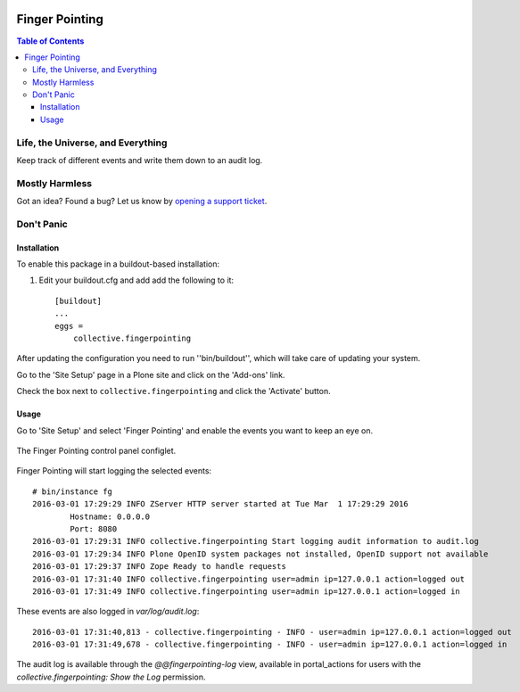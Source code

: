 .. image:: docs/fingerpointing.png
    :align: left
    :alt: Finger Pointing
    :height: 100px
    :width: 100px

***************
Finger Pointing
***************

.. contents:: Table of Contents

Life, the Universe, and Everything
==================================

Keep track of different events and write them down to an audit log.

Mostly Harmless
===============

.. image:: http://img.shields.io/pypi/v/collective.fingerpointing.svg
   :target: https://pypi.python.org/pypi/collective.fingerpointing

.. image:: https://img.shields.io/travis/collective/collective.fingerpointing/master.svg
    :target: http://travis-ci.org/collective/collective.fingerpointing

.. image:: https://img.shields.io/coveralls/collective/collective.fingerpointing/master.svg
    :target: https://coveralls.io/r/collective/collective.fingerpointing

Got an idea? Found a bug? Let us know by `opening a support ticket`_.

.. _`opening a support ticket`: https://github.com/collective/collective.fingerpointing/issues

Don't Panic
===========

Installation
------------

To enable this package in a buildout-based installation:

#. Edit your buildout.cfg and add add the following to it::

    [buildout]
    ...
    eggs =
        collective.fingerpointing

After updating the configuration you need to run ''bin/buildout'', which will take care of updating your system.

Go to the 'Site Setup' page in a Plone site and click on the 'Add-ons' link.

Check the box next to ``collective.fingerpointing`` and click the 'Activate' button.

Usage
-----

Go to 'Site Setup' and select 'Finger Pointing' and enable the events you want to keep an eye on.

.. figure:: docs/controlpanel.png
    :align: center
    :height: 600px
    :width: 768px

    The Finger Pointing control panel configlet.

Finger Pointing will start logging the selected events::

    # bin/instance fg
    2016-03-01 17:29:29 INFO ZServer HTTP server started at Tue Mar  1 17:29:29 2016
            Hostname: 0.0.0.0
            Port: 8080
    2016-03-01 17:29:31 INFO collective.fingerpointing Start logging audit information to audit.log
    2016-03-01 17:29:34 INFO Plone OpenID system packages not installed, OpenID support not available
    2016-03-01 17:29:37 INFO Zope Ready to handle requests
    2016-03-01 17:31:40 INFO collective.fingerpointing user=admin ip=127.0.0.1 action=logged out
    2016-03-01 17:31:49 INFO collective.fingerpointing user=admin ip=127.0.0.1 action=logged in

These events are also logged in `var/log/audit.log`::

    2016-03-01 17:31:40,813 - collective.fingerpointing - INFO - user=admin ip=127.0.0.1 action=logged out
    2016-03-01 17:31:49,678 - collective.fingerpointing - INFO - user=admin ip=127.0.0.1 action=logged in

The audit log is available through the `@@fingerpointing-log` view,
available in portal_actions for users with the `collective.fingerpointing: Show the Log` permission.

.. image:: docs/audit-log-view.png
    :align: left
    :alt: Finger Pointing
    :height: 480px
    :width: 768px

    The Finger Pointing audit log view.
